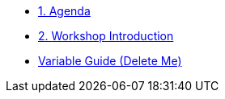 * xref:01-agenda.adoc[1. Agenda]

* xref:01-introduction.adoc[2. Workshop Introduction]


* xref:variable-guide-delete-me.adoc[Variable Guide (Delete Me)]